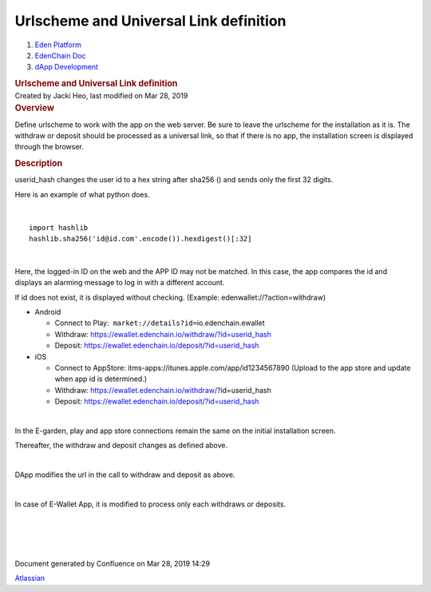 =======================================================
Urlscheme and Universal Link definition
=======================================================

.. container::
   :name: page

   .. container:: aui-page-panel
      :name: main

      .. container::
         :name: main-header

         .. container::
            :name: breadcrumb-section

            #. `Eden Platform <index.html>`__
            #. `EdenChain Doc <EdenChain-Doc_120848728.html>`__
            #. `dApp Development <dApp-Development_124780598.html>`__

         .. rubric:: Urlscheme and Universal Link
            definition
            :name: title-heading
            :class: pagetitle

      .. container:: view
         :name: content

         .. container:: page-metadata

            Created by Jacki Heo, last modified on Mar 28, 2019

         .. container:: wiki-content group
            :name: main-content

            .. rubric:: Overview
               :name: UrlschemeandUniversalLinkdefinition-Overview

            Define urlscheme to work with the app on the web server. Be
            sure to leave the urlscheme for the installation as it is.
            The withdraw or deposit should be processed as a universal
            link, so that if there is no app, the installation screen is
            displayed through the browser.

            .. rubric:: Description
               :name: UrlschemeandUniversalLinkdefinition-Description

            userid_hash changes the user id to a hex string after sha256
            () and sends only the first 32 digits.

            Here is an example of what python does.

            | 

            ::

               import hashlib 
               hashlib.sha256('id@id.com'.encode()).hexdigest()[:32]

            | 

            Here, the logged-in ID on the web and the APP ID may not be
            matched. In this case, the app compares the id and displays
            an alarming message to log in with a different account.

            If id does not exist, it is displayed without checking.
            (Example: edenwallet://?action=withdraw)

            -  Android

               -  Connect to
                  Play:  \ ``market://details?id=``\ io.edenchain.ewallet
               -  Withdraw:
                  https://ewallet.edenchain.io/withdraw/?id=userid_hash
               -  Deposit:
                  https://ewallet.edenchain.io/deposit/?id=userid_hash

            -  iOS

               -  Connect to AppStore:
                  itms-apps://itunes.apple.com/app/id1234567890
                  (Upload to the app store and update when app id is determined.)
               -  Withdraw:
                  https://ewallet.edenchain.io/withdraw/\ ?id=userid_hash
               -  Deposit:
                  https://ewallet.edenchain.io/deposit/?id=userid_hash

            | 

            In the E-garden, play and app store connections remain the
            same on the initial installation screen.

            Thereafter, the withdraw and deposit changes as defined
            above.

            | 

            DApp modifies the url in the call to withdraw and deposit as
            above.

            | 

            In case of E-Wallet App, it is modified to process only each
            withdraws or deposits.

            | 

            | 

            | 

            | 

   .. container::
      :name: footer

      .. container:: section footer-body

         Document generated by Confluence on Mar 28, 2019 14:29

         .. container::
            :name: footer-logo

            `Atlassian <http://www.atlassian.com/>`__


